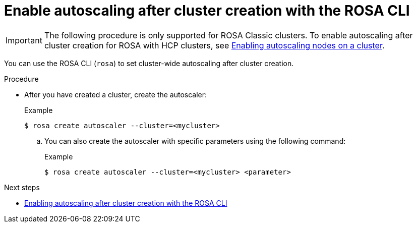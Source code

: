 // Module included in the following assemblies:
//
// * rosa_cluster_admin/rosa-cluster-autoscaling.adoc

:_mod-docs-content-type: PROCEDURE
[id="rosa-enable-cluster-autoscale-cli-after_{context}"]
= Enable autoscaling after cluster creation with the ROSA CLI

[IMPORTANT]
====
The following procedure is only supported for ROSA Classic clusters. To enable autoscaling after cluster creation for ROSA with HCP clusters, see link:https://docs.openshift.com/rosa/rosa_cluster_admin/rosa_nodes/rosa-nodes-about-autoscaling-nodes.html#nodes-enabling-autoscaling-nodes[Enabling autoscaling nodes on a cluster].
====

You can use the ROSA CLI (`rosa`) to set cluster-wide autoscaling after cluster creation.

.Procedure

- After you have created a cluster, create the autoscaler:
+
.Example
[source,terminal]
----
$ rosa create autoscaler --cluster=<mycluster>
----
+
.. You can also create the autoscaler with specific parameters using the following command:
+
.Example
[source,terminal]
----
$ rosa create autoscaler --cluster=<mycluster> <parameter>
----

.Next steps
* link:https://docs.openshift.com/rosa/rosa_cluster_admin/rosa-cluster-autoscaling.html#rosa-enable-cluster-autoscale-cli-after_rosa-cluster-autoscaling[Enabling autoscaling after cluster creation with the ROSA CLI]
